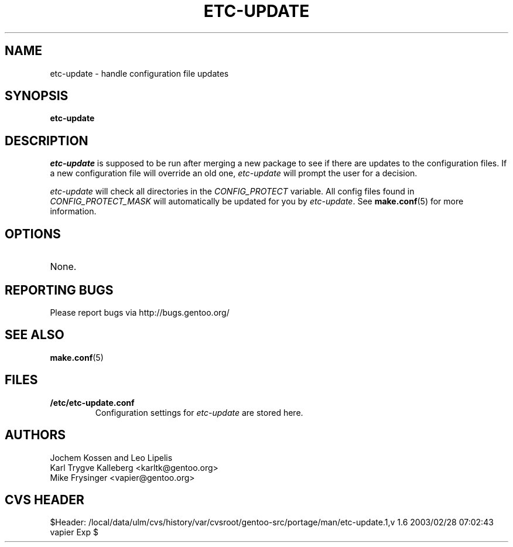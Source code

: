.TH "ETC-UPDATE" "1" "Feb 2003" "Portage 2.0.47" "Portage"
.SH NAME
etc-update \- handle configuration file updates
.SH SYNOPSIS
.B etc-update
.SH DESCRIPTION
.I etc-update
is supposed to be run after merging a new package to see if
there are updates to the configuration files.  If a new
configuration file will override an old one, 
.I etc-update 
will prompt the user for a decision.
.PP
.I etc-update
will check all directories in the \fICONFIG_PROTECT\fR variable.  All
config files found in \fICONFIG_PROTECT_MASK\fR will automatically be
updated for you by \fIetc-update\fR.  See \fBmake.conf\fR(5) for more
information.
.SH OPTIONS
.TP
None.
.SH "REPORTING BUGS"
Please report bugs via http://bugs.gentoo.org/
.SH "SEE ALSO"
.BR make.conf (5)
.SH "FILES"
.TP
.B /etc/etc-update.conf
Configuration settings for \fIetc-update\fR are stored here.
.SH AUTHORS
Jochem Kossen and Leo Lipelis
.br
Karl Trygve Kalleberg <karltk@gentoo.org>
.br
Mike Frysinger <vapier@gentoo.org>
.SH "CVS HEADER"
$Header: /local/data/ulm/cvs/history/var/cvsroot/gentoo-src/portage/man/etc-update.1,v 1.6 2003/02/28 07:02:43 vapier Exp $
